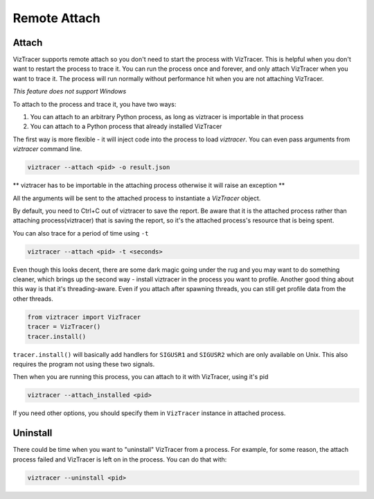 Remote Attach
=============

Attach
------

VizTracer supports remote attach so you don't need to start the process with VizTracer.
This is helpful when you don't want to restart the process to trace it. You can run
the process once and forever, and only attach VizTracer when you want to trace it.
The process will run normally without performance hit when you are not attaching VizTracer.

*This feature does not support Windows*

To attach to the process and trace it, you have two ways:

1. You can attach to an arbitrary Python process, as long as viztracer is importable in that process
2. You can attach to a Python process that already installed VizTracer

The first way is more flexible - it will inject code into the process to load `viztracer`. You can even pass
arguments from `viztracer` command line.

.. code-block::

    viztracer --attach <pid> -o result.json

** viztracer has to be importable in the attaching process otherwise it will raise an exception **

All the arguments will be sent to the attached process to instantiate a `VizTracer` object.

By default, you need to Ctrl+C out of viztracer to save the report. Be aware that it is
the attached process rather than attaching process(viztracer) that is saving the report,
so it's the attached process's resource that is being spent.

You can also trace for a period of time using ``-t``

.. code-block::

    viztracer --attach <pid> -t <seconds>

Even though this looks decent, there are some dark magic going under the rug and you may want to do
something cleaner, which brings up the second way - install viztracer in the process you want to profile.
Another good thing about this way is that it's threading-aware. Even if you attach after spawning threads,
you can still get profile data from the other threads.

.. code-block:: python

    from viztracer import VizTracer
    tracer = VizTracer()
    tracer.install()

``tracer.install()`` will basically add handlers for ``SIGUSR1`` and ``SIGUSR2`` which
are only available on Unix. This also requires the program not using these two signals.

Then when you are running this process, you can attach to it with VizTracer, using it's pid

.. code-block::

    viztracer --attach_installed <pid>
    
If you need other options, you should specify them in ``VizTracer`` instance in attached process.

Uninstall
---------

There could be time when you want to "uninstall" VizTracer from a process. For example, for some
reason, the attach process failed and VizTracer is left on in the process. You can do that
with:

.. code-block::

    viztracer --uninstall <pid>
